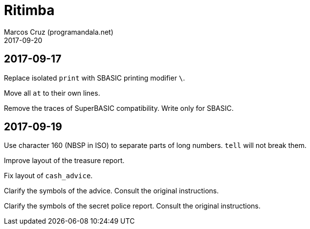 = Ritimba
:author: Marcos Cruz (programandala.net)
:revdate: 2017-09-20

== 2017-09-17

Replace isolated `print` with SBASIC printing modifier `\`.

Move all `at` to their own lines.

Remove the traces of SuperBASIC compatibility. Write only for SBASIC.

== 2017-09-19

Use character 160 (NBSP in ISO) to separate parts of long numbers.
`tell` will not break them.

Improve layout of the treasure report.

Fix layout of `cash_advice`.

Clarify the symbols of the advice. Consult the original instructions.

Clarify the symbols of the secret police report. Consult the original
instructions.
